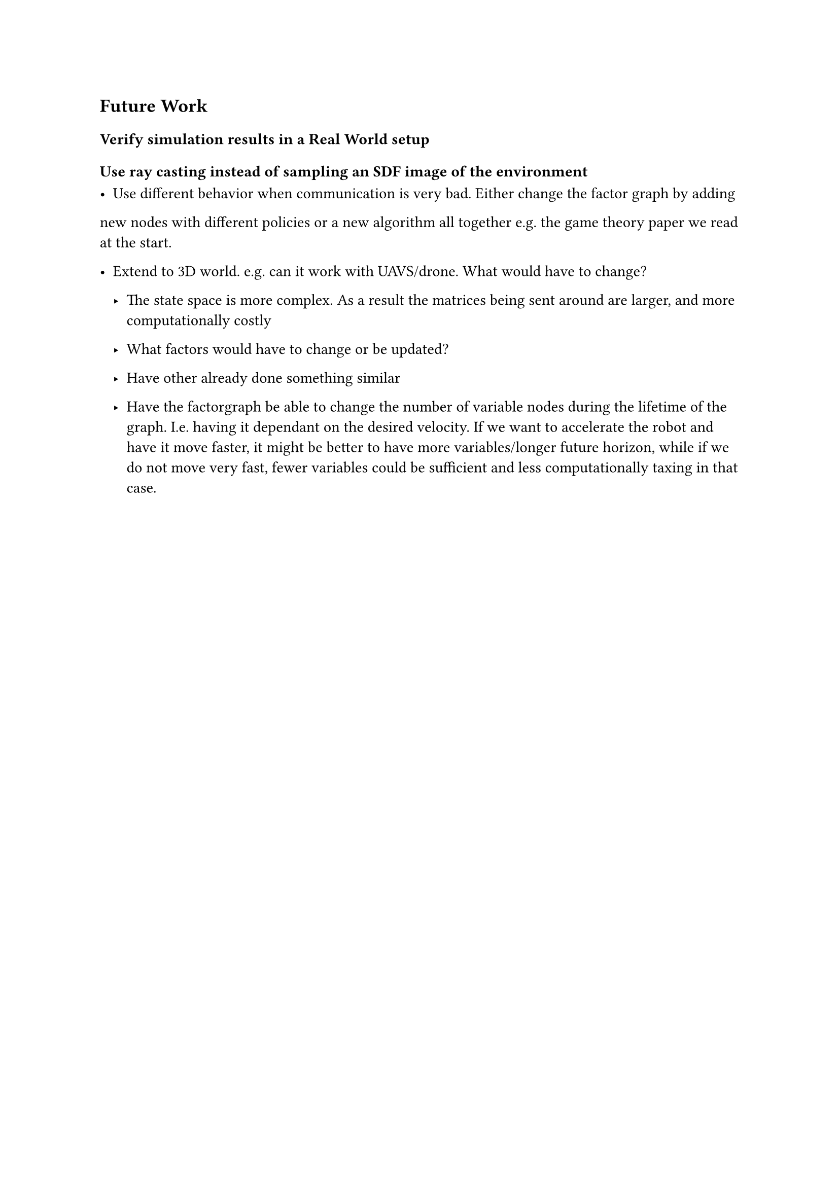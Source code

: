 == Future Work


=== Verify simulation results in a Real World setup

=== Use ray casting instead of sampling an SDF image of the environment

- Use different behavior when communication is very bad. Either change the factor graph by adding
new nodes with different policies or a new algorithm all together e.g. the game theory paper we read at
the start.

- Extend to 3D world. e.g. can it work with UAVS/drone. What would have to change?
 - The state space is more complex. As a result the matrices being sent around are larger, and more computationally costly
 - What factors would have to change or be updated?
 - Have other already done something similar

 - Have the factorgraph be able to change the number of variable nodes during the lifetime of the graph. I.e. having it dependant on the desired velocity. If we want to accelerate the robot and have it move faster, it might be better to have more variables/longer future horizon, while if we do not move very fast, fewer variables could be sufficient and less computationally taxing in that case.
